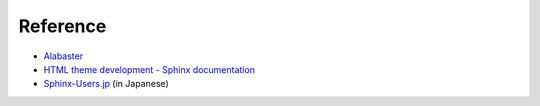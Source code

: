 #########
Reference
#########

* `Alabaster <https://alabaster.readthedocs.io/en/latest/>`_

* `HTML theme development - Sphinx documentation <https://www.sphinx-doc.org/en/master/development/theming.html>`_

* `Sphinx-Users.jp <https://sphinx-users.jp/cookbook/makingwebsite/index.html>`_ (in Japanese)

